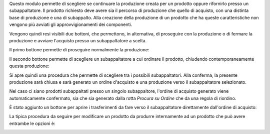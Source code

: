 Questo modulo permette di scegliere se continuare la produzione creata per un prodotto oppure rifornirlo presso un subappaltatore.
Il prodotto richiesto deve avere sia il percorso di produzione che quello di acquisto, con una distinta base di produzione e una di subappalto.
Alla creazione della produzione di un prodotto che ha queste caratteristiche non vengono più avviati gli approvvigionamenti dei componenti.

Vengono quindi resi visibili due bottoni, che permettono, in alternativa, di proseguire con la produzione o di fermare la produzione e avviare l'acquisto presso un subappaltatore a scelta.

Il primo bottone permette di proseguire normalmente la produzione:

.. image:: ../static/description/prosegui_la_produzione.png
    :alt: Prosegui la produzione

Il secondo bottone permette di scegliere un subappaltatore a cui ordinare il prodotto, chiudendo contemporaneamente questa produzione:

.. image:: ../static/description/acquista_da_subappaltatore.png
    :alt: Acquista da subappaltatore

Si apre quindi una procedura che permette di scegliere tra i possibili subappaltatori. Alla conferma, la presente produzione sarà chiusa e sarà generato un ordine d'acquisto e una produzione verso il subappaltatore selezionato.

.. image:: ../static/description/scelta_subappaltatore.png
    :alt: Scelta subappaltatore

Nel caso ci siano prodotti subappaltati presso un singolo subappaltore, l'ordine di acquisto generato viene automaticamente confermato, sia che sia generato dalla rotta `Procura su Ordine` che da una regola di riordino.

È stato aggiunto un bottone per aprire i trasferimenti da fare verso il subappaltatore direttamente dall'ordine di acquisto:

.. image:: ../static/description/bottone_trasferimenti_subappaltatore.png
    :alt: Bottone trasferimenti subappaltatore

La tipica procedura da seguire per modificare un prodotto da produrre internamente ad un prodotto che può avere entrambe le opzioni è:

.. image:: ../static/description/1_duplicare_bom.png
    :alt: 1_duplicare_bom

.. image:: ../static/description/2_inserire_percorsi_acquisto.png
    :alt: 2_inserire_percorsi_acquisto

.. image:: ../static/description/3_aggiungere_acquistabile.png
    :alt: 3_aggiungere_acquistabile

.. image:: ../static/description/4_forzare_ricalcolo.png
    :alt: 4_forzare_ricalcolo

.. image:: ../static/description/5_bottone_subappalto.png
    :alt: 5_bottone_subappalto

.. image:: ../static/description/6_acquisto_subappalto.png
    :alt: 6_acquisto_subappalto

.. image:: ../static/description/7_produzione_subappalto.png
    :alt: 7_produzione_subappalto
